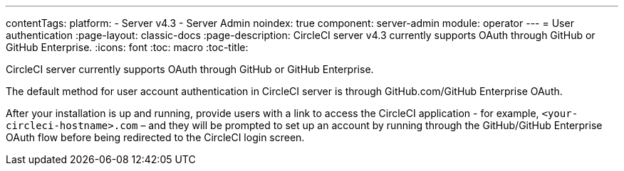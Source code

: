 ---
contentTags:
  platform:
    - Server v4.3
    - Server Admin
noindex: true
component: server-admin
module: operator
---
= User authentication
:page-layout: classic-docs
:page-description: CircleCI server v4.3 currently supports OAuth through GitHub or GitHub Enterprise.
:icons: font
:toc: macro
:toc-title:

CircleCI server currently supports OAuth through GitHub or GitHub Enterprise.

The default method for user account authentication in CircleCI server is through GitHub.com/GitHub Enterprise OAuth.

After your installation is up and running, provide users with a link to access the CircleCI application - for example, `<your-circleci-hostname>.com` – and they will be prompted to set up an account by running through the GitHub/GitHub Enterprise OAuth flow before being redirected to the CircleCI login screen.

